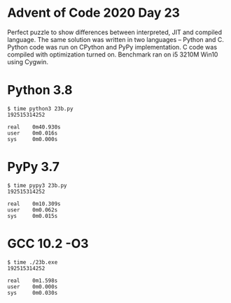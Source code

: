 * Advent of Code 2020 Day 23
  Perfect puzzle to show differences between interpreted, JIT and compiled
  language. The same solution was written in two languages -- Python and C.
  Python code was run on CPython and PyPy implementation. C code was compiled
  with optimization turned on. Benchmark ran on i5 3210M Win10 using Cygwin.
* Python 3.8
  #+begin_example
  $ time python3 23b.py
  192515314252

  real    0m40.930s
  user    0m0.016s
  sys     0m0.000s
  #+end_example
* PyPy 3.7
  #+begin_example
  $ time pypy3 23b.py
  192515314252

  real    0m10.309s
  user    0m0.062s
  sys     0m0.015s
  #+end_example
* GCC 10.2 -O3
  #+begin_example
  $ time ./23b.exe
  192515314252

  real    0m1.598s
  user    0m0.000s
  sys     0m0.030s
  #+end_example
